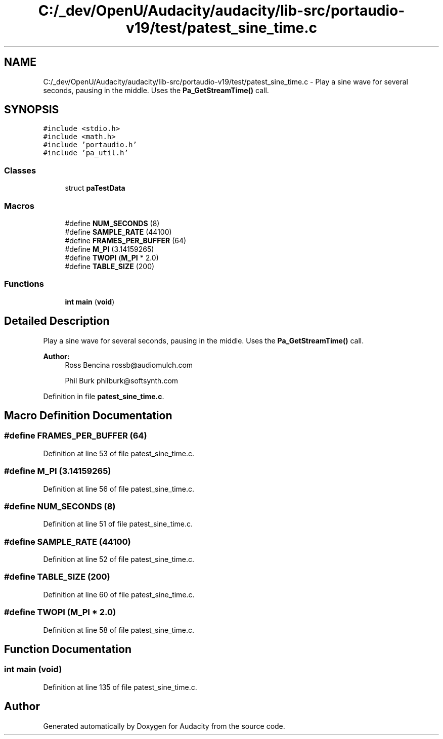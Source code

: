 .TH "C:/_dev/OpenU/Audacity/audacity/lib-src/portaudio-v19/test/patest_sine_time.c" 3 "Thu Apr 28 2016" "Audacity" \" -*- nroff -*-
.ad l
.nh
.SH NAME
C:/_dev/OpenU/Audacity/audacity/lib-src/portaudio-v19/test/patest_sine_time.c \- Play a sine wave for several seconds, pausing in the middle\&. Uses the \fBPa_GetStreamTime()\fP call\&.  

.SH SYNOPSIS
.br
.PP
\fC#include <stdio\&.h>\fP
.br
\fC#include <math\&.h>\fP
.br
\fC#include 'portaudio\&.h'\fP
.br
\fC#include 'pa_util\&.h'\fP
.br

.SS "Classes"

.in +1c
.ti -1c
.RI "struct \fBpaTestData\fP"
.br
.in -1c
.SS "Macros"

.in +1c
.ti -1c
.RI "#define \fBNUM_SECONDS\fP   (8)"
.br
.ti -1c
.RI "#define \fBSAMPLE_RATE\fP   (44100)"
.br
.ti -1c
.RI "#define \fBFRAMES_PER_BUFFER\fP   (64)"
.br
.ti -1c
.RI "#define \fBM_PI\fP   (3\&.14159265)"
.br
.ti -1c
.RI "#define \fBTWOPI\fP   (\fBM_PI\fP * 2\&.0)"
.br
.ti -1c
.RI "#define \fBTABLE_SIZE\fP   (200)"
.br
.in -1c
.SS "Functions"

.in +1c
.ti -1c
.RI "\fBint\fP \fBmain\fP (\fBvoid\fP)"
.br
.in -1c
.SH "Detailed Description"
.PP 
Play a sine wave for several seconds, pausing in the middle\&. Uses the \fBPa_GetStreamTime()\fP call\&. 


.PP
\fBAuthor:\fP
.RS 4
Ross Bencina rossb@audiomulch.com 
.PP
Phil Burk philburk@softsynth.com 
.RE
.PP

.PP
Definition in file \fBpatest_sine_time\&.c\fP\&.
.SH "Macro Definition Documentation"
.PP 
.SS "#define FRAMES_PER_BUFFER   (64)"

.PP
Definition at line 53 of file patest_sine_time\&.c\&.
.SS "#define M_PI   (3\&.14159265)"

.PP
Definition at line 56 of file patest_sine_time\&.c\&.
.SS "#define NUM_SECONDS   (8)"

.PP
Definition at line 51 of file patest_sine_time\&.c\&.
.SS "#define SAMPLE_RATE   (44100)"

.PP
Definition at line 52 of file patest_sine_time\&.c\&.
.SS "#define TABLE_SIZE   (200)"

.PP
Definition at line 60 of file patest_sine_time\&.c\&.
.SS "#define TWOPI   (\fBM_PI\fP * 2\&.0)"

.PP
Definition at line 58 of file patest_sine_time\&.c\&.
.SH "Function Documentation"
.PP 
.SS "\fBint\fP main (\fBvoid\fP)"

.PP
Definition at line 135 of file patest_sine_time\&.c\&.
.SH "Author"
.PP 
Generated automatically by Doxygen for Audacity from the source code\&.
